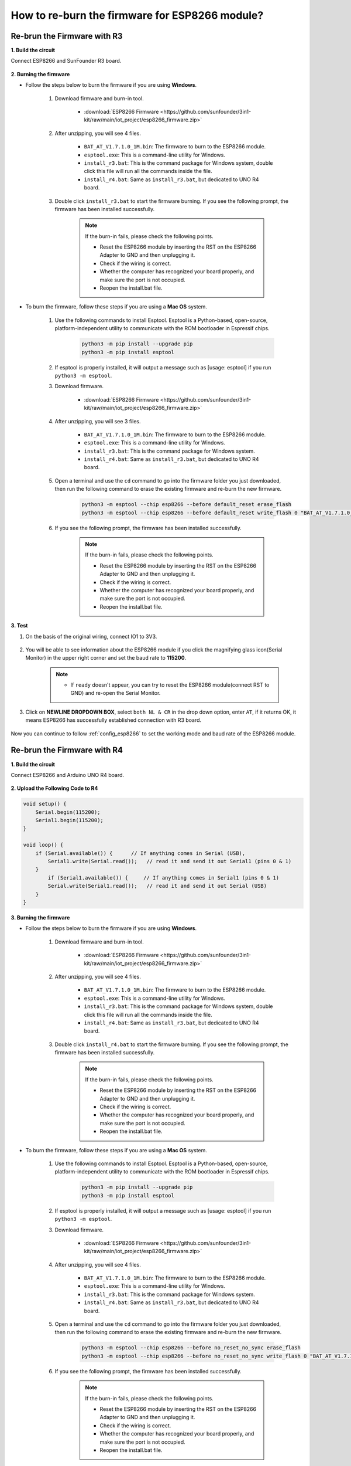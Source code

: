 .. _burn_firmware:

How to re-burn the firmware for ESP8266 module?
=====================================================


Re-brun the Firmware with R3
---------------------------------------

**1. Build the circuit**

Connect ESP8266 and SunFounder R3 board.

    .. image:: img/connect_esp8266.png
        :width: 800

**2. Burning the firmware**

* Follow the steps below to burn the firmware if you are using **Windows**.

    #. Download firmware and burn-in tool.

        * :download:`ESP8266 Firmware <https://github.com/sunfounder/3in1-kit/raw/main/iot_project/esp8266_firmware.zip>`

    #. After unzipping, you will see 4 files.

        .. .. image:: img/bat_firmware.png
    
        * ``BAT_AT_V1.7.1.0_1M.bin``: The firmware to burn to the ESP8266 module.
        * ``esptool.exe``: This is a command-line utility for Windows.
        * ``install_r3.bat``: This is the command package for Windows system, double click this file will run all the commands inside the file.
        * ``install_r4.bat``: Same as ``install_r3.bat``, but dedicated to UNO R4 board.

    #. Double click ``install_r3.bat`` to start the firmware burning. If you see the following prompt, the firmware has been installed successfully.

        .. image:: img/install_firmware.png

        .. note::
            If the burn-in fails, please check the following points.

            * Reset the ESP8266 module by inserting the RST on the ESP8266 Adapter to GND and then unplugging it.
            * Check if the wiring is correct.
            * Whether the computer has recognized your board properly, and make sure the port is not occupied.
            * Reopen the install.bat file.

* To burn the firmware, follow these steps if you are using a **Mac OS** system.

    #. Use the following commands to install Esptool. Esptool is a Python-based, open-source, platform-independent utility to communicate with the ROM bootloader in Espressif chips.

        .. code-block::

            python3 -m pip install --upgrade pip
            python3 -m pip install esptool

    #. If esptool is properly installed, it will output a message such as [usage: esptool] if you run ``python3 -m esptool``.

    #. Download firmware.

        * :download:`ESP8266 Firmware <https://github.com/sunfounder/3in1-kit/raw/main/iot_project/esp8266_firmware.zip>`

    #. After unzipping, you will see 3 files.

        .. image:: img/bat_firmware.png

        * ``BAT_AT_V1.7.1.0_1M.bin``: The firmware to burn to the ESP8266 module.
        * ``esptool.exe``: This is a command-line utility for Windows.
        * ``install_r3.bat``: This is the command package for Windows system.
        * ``install_r4.bat``: Same as ``install_r3.bat``, but dedicated to UNO R4 board.


    #. Open a terminal and use the ``cd`` command to go into the firmware folder you just downloaded, then run the following command to erase the existing firmware and re-burn the new firmware.

        .. code-block::

            python3 -m esptool --chip esp8266 --before default_reset erase_flash
            python3 -m esptool --chip esp8266 --before default_reset write_flash 0 "BAT_AT_V1.7.1.0_1M.bin"

    #. If you see the following prompt, the firmware has been installed successfully.

        .. image:: img/install_firmware_macos.png

        .. note::
            If the burn-in fails, please check the following points.

            * Reset the ESP8266 module by inserting the RST on the ESP8266 Adapter to GND and then unplugging it.
            * Check if the wiring is correct.
            * Whether the computer has recognized your board properly, and make sure the port is not occupied.
            * Reopen the install.bat file.

**3. Test**

#. On the basis of the original wiring, connect IO1 to 3V3.

    .. image:: img/connect_esp826612.png
        :width: 800

#. You will be able to see information about the ESP8266 module if you click the magnifying glass icon(Serial Monitor) in the upper right corner and set the baud rate to **115200**.

    .. image:: img/sp20220524113020.png

    .. note::

        * If ``ready`` doesn't appear, you can try to reset the ESP8266 module(connect RST to GND) and re-open the Serial Monitor.

#. Click on **NEWLINE DROPDOWN BOX**, select ``both NL & CR`` in the drop down option, enter ``AT``, if it returns OK, it means ESP8266 has successfully established connection with R3 board.

    .. image:: img/sp20220524113702.png

Now you can continue to follow :ref:`config_esp8266` to set the working mode and baud rate of the ESP8266 module.



Re-brun the Firmware with R4
---------------------------------------



**1. Build the circuit**

Connect ESP8266 and Arduino UNO R4 board.

    .. image:: img/faq_at_burn_bb.jpg
        :width: 800

**2. Upload the Following Code to R4**

.. code-block:: Arduino

    void setup() {
        Serial.begin(115200);
        Serial1.begin(115200);
    }

    void loop() {
        if (Serial.available()) {      // If anything comes in Serial (USB),
            Serial1.write(Serial.read());   // read it and send it out Serial1 (pins 0 & 1)
        }
            if (Serial1.available()) {     // If anything comes in Serial1 (pins 0 & 1)
            Serial.write(Serial1.read());   // read it and send it out Serial (USB)
        }
    }

**3. Burning the firmware**

* Follow the steps below to burn the firmware if you are using **Windows**.

    #. Download firmware and burn-in tool.

        * :download:`ESP8266 Firmware <https://github.com/sunfounder/3in1-kit/raw/main/iot_project/esp8266_firmware.zip>`

    #. After unzipping, you will see 4 files.

        .. .. image:: img/bat_firmware.png
    
        * ``BAT_AT_V1.7.1.0_1M.bin``: The firmware to burn to the ESP8266 module.
        * ``esptool.exe``: This is a command-line utility for Windows.
        * ``install_r3.bat``: This is the command package for Windows system, double click this file will run all the commands inside the file.
        * ``install_r4.bat``: Same as ``install_r3.bat``, but dedicated to UNO R4 board.

    #. Double click ``install_r4.bat`` to start the firmware burning. If you see the following prompt, the firmware has been installed successfully.

        .. image:: img/install_firmware.png

        .. note::
            If the burn-in fails, please check the following points.

            * Reset the ESP8266 module by inserting the RST on the ESP8266 Adapter to GND and then unplugging it.
            * Check if the wiring is correct.
            * Whether the computer has recognized your board properly, and make sure the port is not occupied.
            * Reopen the install.bat file.

* To burn the firmware, follow these steps if you are using a **Mac OS** system.

    #. Use the following commands to install Esptool. Esptool is a Python-based, open-source, platform-independent utility to communicate with the ROM bootloader in Espressif chips.

        .. code-block::

            python3 -m pip install --upgrade pip
            python3 -m pip install esptool

    #. If esptool is properly installed, it will output a message such as [usage: esptool] if you run ``python3 -m esptool``.

    #. Download firmware.

        * :download:`ESP8266 Firmware <https://github.com/sunfounder/3in1-kit/raw/main/iot_project/esp8266_firmware.zip>`

    #. After unzipping, you will see 4 files.

        .. .. image:: img/bat_firmware.png

        * ``BAT_AT_V1.7.1.0_1M.bin``: The firmware to burn to the ESP8266 module.
        * ``esptool.exe``: This is a command-line utility for Windows.
        * ``install_r3.bat``: This is the command package for Windows system.
        * ``install_r4.bat``: Same as ``install_r3.bat``, but dedicated to UNO R4 board.


    #. Open a terminal and use the ``cd`` command to go into the firmware folder you just downloaded, then run the following command to erase the existing firmware and re-burn the new firmware.

        .. code-block::

            python3 -m esptool --chip esp8266 --before no_reset_no_sync erase_flash
            python3 -m esptool --chip esp8266 --before no_reset_no_sync write_flash 0 "BAT_AT_V1.7.1.0_1M.bin"

    #. If you see the following prompt, the firmware has been installed successfully.

        .. image:: img/install_firmware_macos.png

        .. note::
            If the burn-in fails, please check the following points.

            * Reset the ESP8266 module by inserting the RST on the ESP8266 Adapter to GND and then unplugging it.
            * Check if the wiring is correct.
            * Whether the computer has recognized your board properly, and make sure the port is not occupied.
            * Reopen the install.bat file.

**4. Test**

#. On the basis of the original wiring, connect IO1 to 3V3.

    .. image:: img/faq_at_burn_check_bb.jpg
        :width: 800

#. You will be able to see information about the ESP8266 module if you click the magnifying glass icon(Serial Monitor) in the upper right corner and set the baud rate to **115200**.

    .. image:: img/sp20220524113020.png

    .. note::

        * If ``ready`` doesn't appear, you can try to reset the ESP8266 module(connect RST to GND) and re-open the Serial Monitor.

#. Click on **NEWLINE DROPDOWN BOX**, select ``both NL & CR`` in the drop down option, enter ``AT``, if it returns OK, it means ESP8266 has successfully established connection with your board.

    .. image:: img/sp20220524113702.png

Now you can continue to follow :ref:`config_esp8266` to set the working mode and baud rate of the ESP8266 module.


